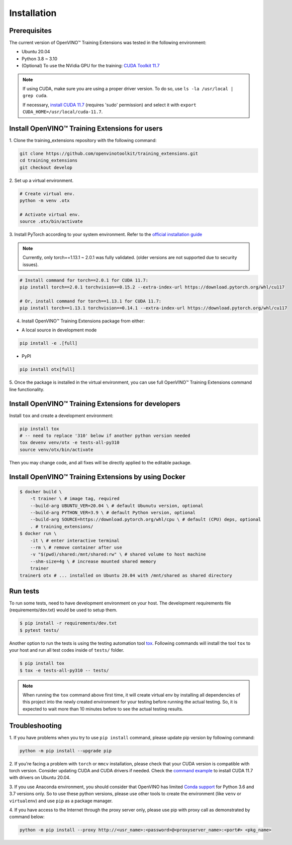 Installation
=============

**************
Prerequisites
**************

The current version of OpenVINO™ Training Extensions was tested in the following environment:

- Ubuntu 20.04
- Python 3.8 ~ 3.10
- (Optional) To use the NVidia GPU for the training: `CUDA Toolkit 11.7 <https://developer.nvidia.com/cuda-11-7-0-download-archive>`_

.. note::

        If using CUDA, make sure you are using a proper driver version. To do so, use ``ls -la /usr/local | grep cuda``.

        If necessary, `install CUDA 11.7 <https://developer.nvidia.com/cuda-11-7-0-download-archive?target_os=Linux&target_arch=x86_64&Distribution=Ubuntu&target_version=20.04&target_type=runfile_local>`_ (requires 'sudo' permission) and select it with ``export CUDA_HOME=/usr/local/cuda-11.7``.

***********************************************
Install OpenVINO™ Training Extensions for users
***********************************************

1. Clone the training_extensions
repository with the following command:

.. code-block::

    git clone https://github.com/openvinotoolkit/training_extensions.git
    cd training_extensions
    git checkout develop

2. Set up a
virtual environment.

.. code-block::

    # Create virtual env.
    python -m venv .otx

    # Activate virtual env.
    source .otx/bin/activate

3. Install PyTorch according to your system environment.
Refer to the `official installation guide <https://pytorch.org/get-started/previous-versions/>`_

.. note::

    Currently, only torch==1.13.1 ~ 2.0.1 was fully validated. (older versions are not supported due to security issues).

.. code-block::

    # Install command for torch==2.0.1 for CUDA 11.7:
    pip install torch==2.0.1 torchvision==0.15.2 --extra-index-url https://download.pytorch.org/whl/cu117

    # Or, install command for torch==1.13.1 for CUDA 11.7:
    pip install torch==1.13.1 torchvision==0.14.1 --extra-index-url https://download.pytorch.org/whl/cu117

4. Install OpenVINO™ Training Extensions package from either:

* A local source in development mode

.. code-block::

    pip install -e .[full]

* PyPI

.. code-block::

    pip install otx[full]

5. Once the package is installed in the virtual environment, you can use full
OpenVINO™ Training Extensions command line functionality.

****************************************************
Install OpenVINO™ Training Extensions for developers
****************************************************

Install ``tox`` and create a development environment:

.. code-block::

    pip install tox
    # -- need to replace '310' below if another python version needed
    tox devenv venv/otx -e tests-all-py310
    source venv/otx/bin/activate

Then you may change code, and all fixes will be directly applied to the editable package.

****************************************************
Install OpenVINO™ Training Extensions by using Docker
****************************************************

.. code-block::

    $ docker build \
        -t trainer \ # image tag, required
        --build-arg UBUNTU_VER=20.04 \ # default Ubunutu version, optional
        --build-arg PYTHON_VER=3.9 \ # default Python version, optional
        --build-arg SOURCE=https://download.pytorch.org/whl/cpu \ # default (CPU) deps, optional
        . # training_extensions/
    $ docker run \
        -it \ # enter interactive terminal
        --rm \ # remove container after use
        -v "$(pwd)/shared:/mnt/shared:rw" \ # shared volume to host machine
        --shm-size=4g \ # increase mounted shared memory
        trainer
    trainer$ otx # ... installed on Ubuntu 20.04 with /mnt/shared as shared directory

*********
Run tests
*********

To run some tests, need to have development environment on your host. The development requirements file (requirements/dev.txt)
would be used to setup them.

.. code-block::

    $ pip install -r requirements/dev.txt
    $ pytest tests/

Another option to run the tests is using the testing automation tool `tox <https://tox.wiki/en/latest/index.html>`_. Following commands will install
the tool ``tox`` to your host and run all test codes inside of ``tests/`` folder.

.. code-block::

    $ pip install tox
    $ tox -e tests-all-py310 -- tests/

.. note::

    When running the ``tox`` command above first time, it will create virtual env by installing all dependencies of this project into
    the newly created environment for your testing before running the actual testing. So, it is expected to wait more than 10 minutes
    before to see the actual testing results.

***************
Troubleshooting
***************

1. If you have problems when you try to use ``pip install`` command,
please update pip version by following command:

.. code-block::

    python -m pip install --upgrade pip

2. If you're facing a problem with ``torch`` or ``mmcv`` installation, please check that your CUDA version is compatible with torch version.
Consider updating CUDA and CUDA drivers if needed.
Check the `command example <https://developer.nvidia.com/cuda-11-7-0-download-archive?target_os=Linux&target_arch=x86_64&Distribution=Ubuntu&target_version=20.04&target_type=runfile_local>`_ to install CUDA 11.7 with drivers on Ubuntu 20.04.

3. If you use Anaconda environment, you should consider that OpenVINO has limited `Conda support <https://docs.openvino.ai/2021.4/openvino_docs_install_guides_installing_openvino_conda.html>`_ for Python 3.6 and 3.7 versions only.
So to use these python versions, please use other tools to create the environment (like ``venv`` or ``virtualenv``) and use ``pip`` as a package manager.

4. If you have access to the Internet through the proxy server only,
please use pip with proxy call as demonstrated by command below:

.. code-block::

    python -m pip install --proxy http://<usr_name>:<password>@<proxyserver_name>:<port#> <pkg_name>
